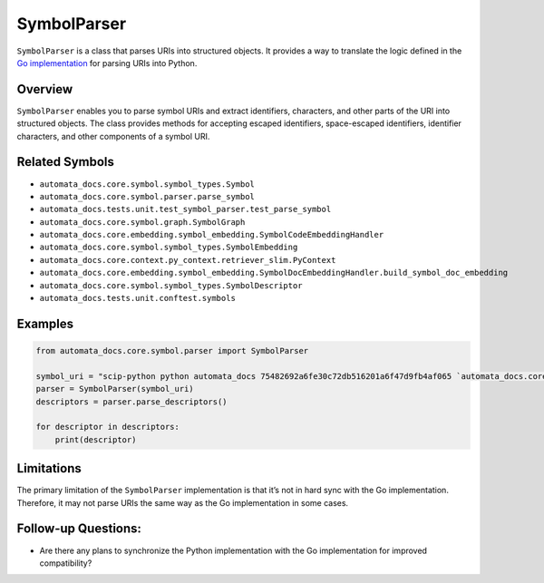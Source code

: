 SymbolParser
============

``SymbolParser`` is a class that parses URIs into structured objects. It
provides a way to translate the logic defined in the `Go
implementation <https://github.com/sourcegraph/scip/blob/ee677ba3756cdcdb55b39942b5701f0fde9d69fa/bindings/go/scip/symbol.go>`__
for parsing URIs into Python.

Overview
--------

``SymbolParser`` enables you to parse symbol URIs and extract
identifiers, characters, and other parts of the URI into structured
objects. The class provides methods for accepting escaped identifiers,
space-escaped identifiers, identifier characters, and other components
of a symbol URI.

Related Symbols
---------------

-  ``automata_docs.core.symbol.symbol_types.Symbol``
-  ``automata_docs.core.symbol.parser.parse_symbol``
-  ``automata_docs.tests.unit.test_symbol_parser.test_parse_symbol``
-  ``automata_docs.core.symbol.graph.SymbolGraph``
-  ``automata_docs.core.embedding.symbol_embedding.SymbolCodeEmbeddingHandler``
-  ``automata_docs.core.symbol.symbol_types.SymbolEmbedding``
-  ``automata_docs.core.context.py_context.retriever_slim.PyContext``
-  ``automata_docs.core.embedding.symbol_embedding.SymbolDocEmbeddingHandler.build_symbol_doc_embedding``
-  ``automata_docs.core.symbol.symbol_types.SymbolDescriptor``
-  ``automata_docs.tests.unit.conftest.symbols``

Examples
--------

.. code:: python

   from automata_docs.core.symbol.parser import SymbolParser

   symbol_uri = "scip-python python automata_docs 75482692a6fe30c72db516201a6f47d9fb4af065 `automata_docs.core.agent.automata_agent_enums`/ActionIndicator#"
   parser = SymbolParser(symbol_uri)
   descriptors = parser.parse_descriptors()

   for descriptor in descriptors:
       print(descriptor)

Limitations
-----------

The primary limitation of the ``SymbolParser`` implementation is that
it’s not in hard sync with the Go implementation. Therefore, it may not
parse URIs the same way as the Go implementation in some cases.

Follow-up Questions:
--------------------

-  Are there any plans to synchronize the Python implementation with the
   Go implementation for improved compatibility?
